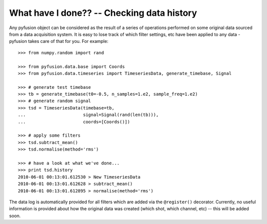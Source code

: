 .. _tut-history:

*******************************************
What have I done?? -- Checking data history
*******************************************

Any pyfusion object can be considered as the result of a series of operations performed on some original data sourced from a data acquisition system. It is easy to lose track of which filter settings, etc have been applied to any data - pyfusion takes care of that for you. For example::

 >>> from numpy.random import rand

 >>> from pyfusion.data.base import Coords
 >>> from pyfusion.data.timeseries import TimeseriesData, generate_timebase, Signal

 >>> # generate test timebase
 >>> tb = generate_timebase(t0=-0.5, n_samples=1.e2, sample_freq=1.e2)
 >>> # generate random signal
 >>> tsd = TimeseriesData(timebase=tb,
 ...                      signal=Signal(rand(len(tb))),
 ...                      coords=[Coords()])

 >>> # apply some filters
 >>> tsd.subtract_mean()
 >>> tsd.normalise(method='rms')

 >>> # have a look at what we've done...
 >>> print tsd.history
 2010-06-01 00:13:01.612530 > New TimeseriesData
 2010-06-01 00:13:01.612628 > subtract_mean()
 2010-06-01 00:13:01.612895 > normalise(method='rms')


The data log is automatically provided for all filters which are added via the ``@register()`` decorator. Currently, no useful information is provided about how the original data was created (which shot, which channel, etc) -- this will be added soon. 
